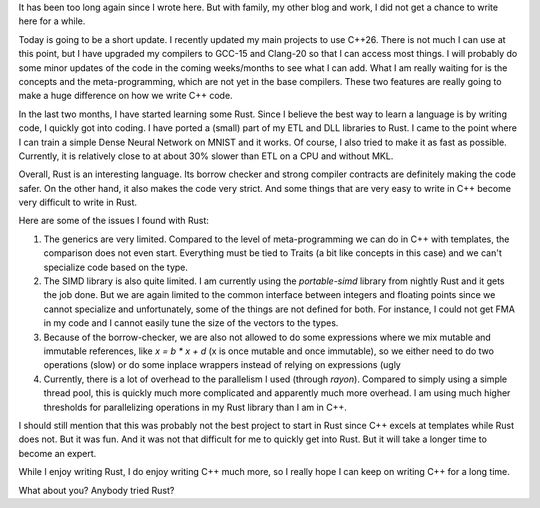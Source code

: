 It has been too long again since I wrote here. But with family, my other blog and work, I did not get a chance to write here for a while.

Today is going to be a short update. I recently updated my main projects to use C++26. There is not much I can use at this point, but I have upgraded my compilers to GCC-15 and Clang-20 so that I can access most things. I will probably do some minor updates of the code in the coming weeks/months to see what I can add. What I am really waiting for is the concepts and the meta-programming, which are not yet in the base compilers. These two features are really going to make a huge difference on how we write C++ code.

In the last two months, I have started learning some Rust. Since I believe the best way to learn a language is by writing code, I quickly got into coding. I have ported a (small) part of my ETL and DLL libraries to Rust. I came to the point where I can train a simple Dense Neural Network on MNIST and it works. Of course, I also tried to make it as fast as possible. Currently, it is relatively close to at about 30% slower than ETL on a CPU and without MKL.

Overall, Rust is an interesting language. Its borrow checker and strong compiler contracts are definitely making the code safer. On the other hand, it also makes the code very strict. And some things that are very easy to write in C++ become very difficult to write in Rust. 

Here are some of the issues I found with Rust:

1. The generics are very limited. Compared to the level of meta-programming we can do in C++ with templates, the comparison does not even start. Everything must be tied to Traits (a bit like concepts in this case) and we can't specialize code based on the type.
2. The SIMD library is also quite limited. I am currently using the `portable-simd` library from nightly Rust and it gets the job done. But we are again limited to the common interface between integers and floating points since we cannot specialize and unfortunately, some of the things are not defined for both. For instance, I could not get FMA in my code and I cannot easily tune the size of the vectors to the types.
3. Because of the borrow-checker, we are also not allowed to do some expressions where we mix mutable and immutable references, like `x = b * x + d` (x is once mutable and once immutable), so we either need to do two operations (slow) or do some inplace wrappers instead of relying on expressions (ugly
4. Currently, there is a lot of overhead to the parallelism I used (through `rayon`). Compared to simply using a simple thread pool, this is quickly much more complicated and apparently much more overhead. I am using much higher thresholds for parallelizing operations in my Rust library than I am in C++.

I should still mention that this was probably not the best project to start in Rust since C++ excels at templates while Rust does not. But it was fun. And it was not that difficult for me to quickly get into Rust. But it will take a longer time to become an expert.

While I enjoy writing Rust, I do enjoy writing C++ much more, so I really hope I can keep on writing C++ for a long time.

What about you? Anybody tried Rust?
